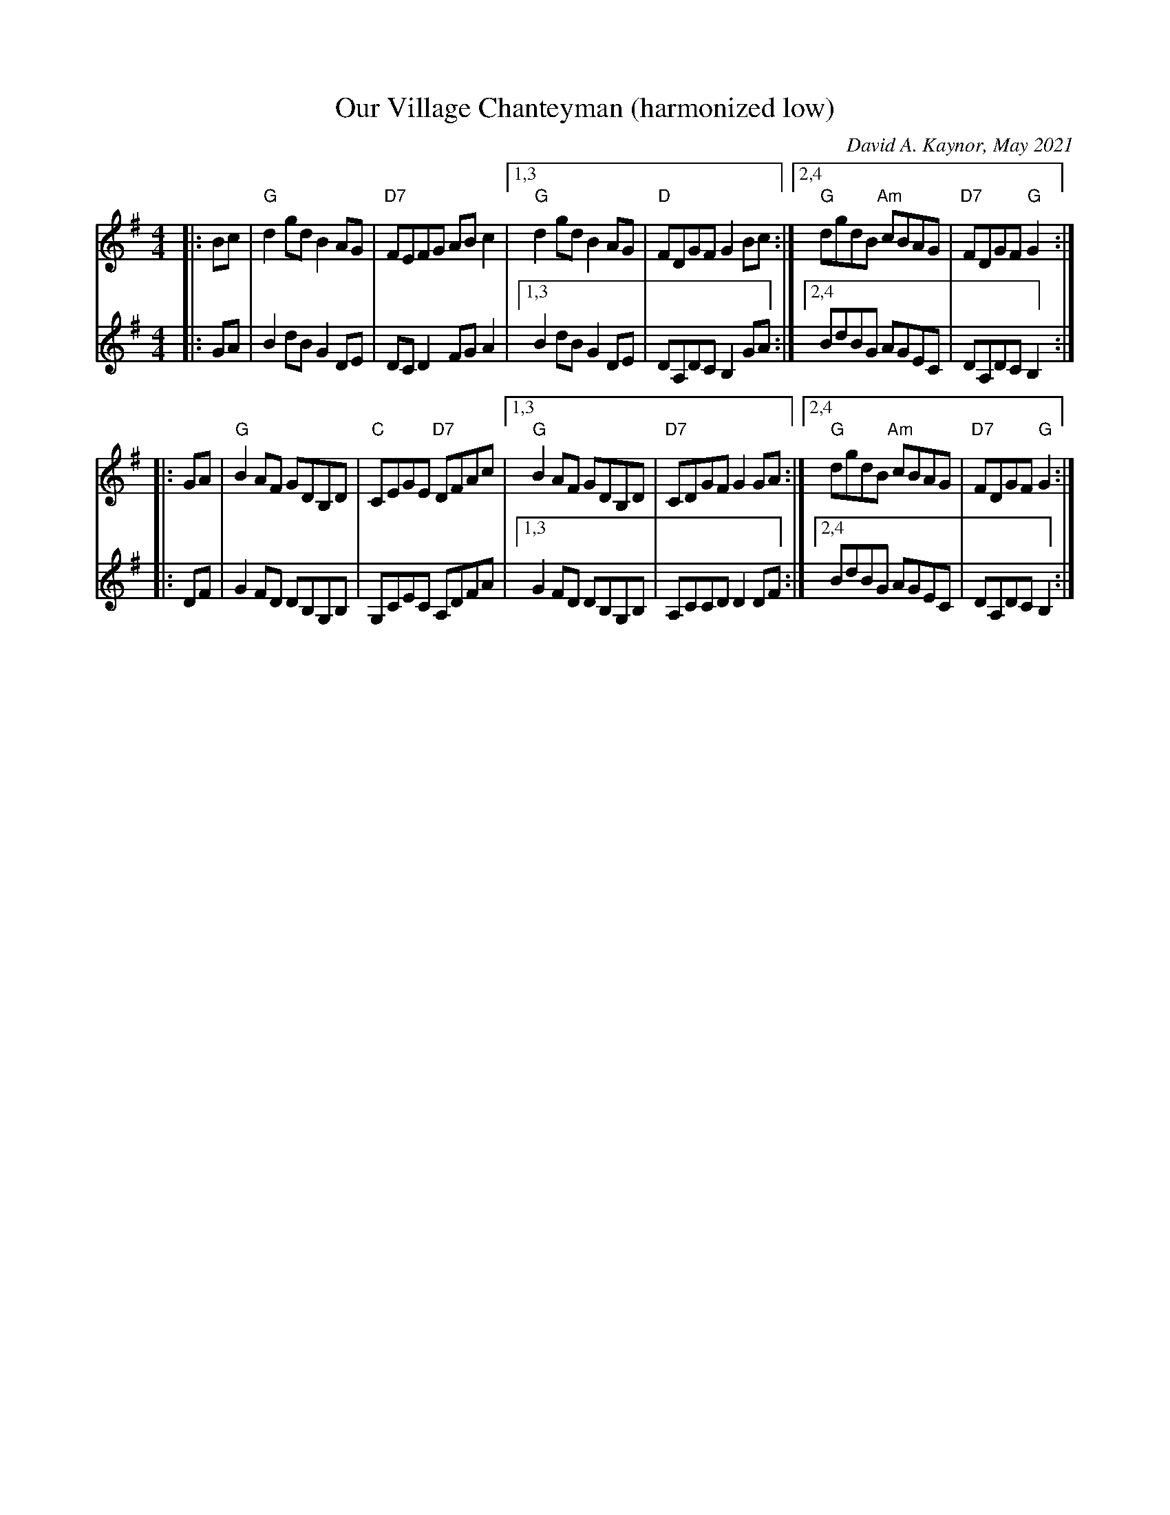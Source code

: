 X: 1
T: Our Village Chanteyman (harmonized low)
C: David A. Kaynor, May 2021
M: 4/4
L: 1/8
K: G
V: 1 staves=2
|: Bc |\
"G"d2gd B2AG | "D7"FEFG ABc2 |1,3 "G"d2gd B2AG | "D"FDGF G2Bc \
                            :|2,4 "G"dgdB "Am"cBAG | "D7"FDGF "G"G2 :|
|: GA |\
"G"B2AF GDB,D | "C"CEGE "D7"DFAc |1,3 "G"B2AF GDB,D | "D7"CDGF G2GA \
                                :|2,4 "G"dgdB "Am"cBAG | "D7"FDGF "G"G2 :|
V: 2
|: GA |\
B2dB G2DE | DCD2 FGA2 |1,3 B2dB G2DE | DA,DC B,2GA \
                     :|2,4 BdBG AGEC | DA,DC B,2 :|
|: DF |\
G2FD DB,G,B, | G,CEC A,DFA |1,3 G2FD DB,G,B, | A,CCD D2DF \
                          :|2,4 BdBG AGEC | DA,DC B,2 :|
